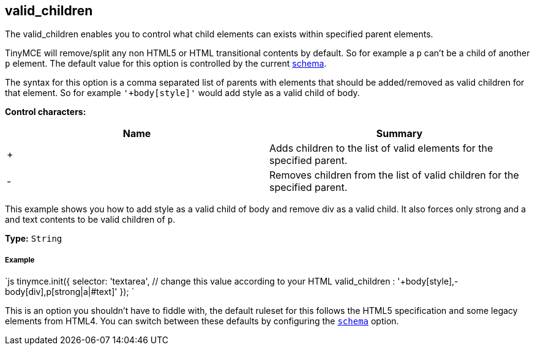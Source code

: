 == valid_children

The valid_children enables you to control what child elements can exists within specified parent elements.

TinyMCE will remove/split any non HTML5 or HTML transitional contents by default. So for example a `p` can't be a child of another `p` element. The default value for this option is controlled by the current link:{baseurl}/configure/content-filtering/#schema[schema].

The syntax for this option is a comma separated list of parents with elements that should be added/removed as valid children for that element. So for example `'+body[style]'` would add style as a valid child of body.

*Control characters:*

|===
| Name | Summary

| +
| Adds children to the list of valid elements for the specified parent.

| -
| Removes children from the list of valid children for the specified parent.
|===

This example shows you how to add style as a valid child of body and remove div as a valid child. It also forces only strong and a and text contents to be valid children of `p`.

*Type:* `String`

[discrete]
===== Example

`js
tinymce.init({
  selector: 'textarea',  // change this value according to your HTML
  valid_children : '+body[style],-body[div],p[strong|a|#text]'
});
`

This is an option you shouldn't have to fiddle with, the default ruleset for this follows the HTML5 specification and some legacy elements from HTML4. You can switch between these defaults by configuring the <<scheme,`schema`>> option.
